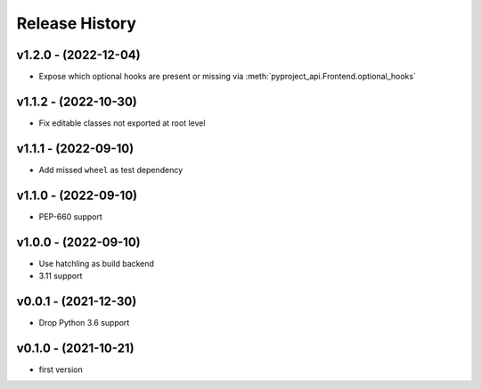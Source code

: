 Release History
===============

v1.2.0 - (2022-12-04)
---------------------
- Expose which optional hooks are present or missing via :meth:`pyproject_api.Frontend.optional_hooks`

v1.1.2 - (2022-10-30)
---------------------
- Fix editable classes not exported at root level

v1.1.1 - (2022-09-10)
---------------------
- Add missed ``wheel`` as test dependency

v1.1.0 - (2022-09-10)
---------------------
- PEP-660 support

v1.0.0 - (2022-09-10)
---------------------
- Use hatchling as build backend
- 3.11 support

v0.0.1 - (2021-12-30)
---------------------
- Drop Python 3.6 support

v0.1.0 - (2021-10-21)
---------------------
- first version

